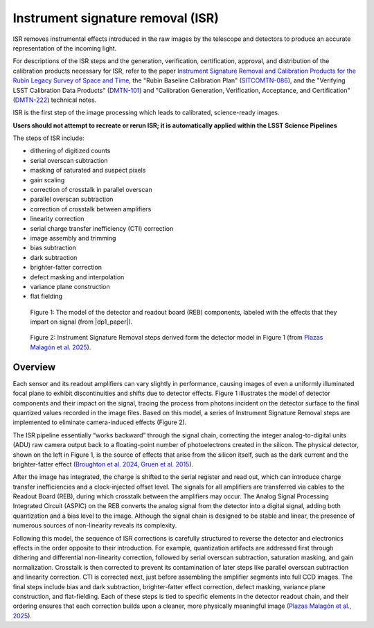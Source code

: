 .. _isr:

##################################
Instrument signature removal (ISR)
##################################

ISR removes instrumental effects introduced in the raw images by the telescope and detectors to produce an accurate representation of the incoming light.

For descriptions of the ISR steps and the generation, verification, certification, approval, and distribution of the calibration products necessary for ISR, refer to the paper `Instrument Signature Removal and Calibration Products for the Rubin Legacy Survey of Space and Time <https://ui.adsabs.harvard.edu/abs/2025JATIS..11a1209P/abstract>`_, the "Rubin Baseline Calibration Plan" (`SITCOMTN-086 <https://sitcomtn-086.lsst.io/>`_), and the "Verifying LSST Calibration Data Products" (`DMTN-101 <https://dmtn-101.lsst.io/>`_) and "Calibration Generation, Verification, Acceptance, and Certification" (`DMTN-222 <https://dmtn-222.lsst.io/>`_) technical notes.

ISR is the first step of the image processing which leads to calibrated, science-ready images.

**Users should not attempt to recreate or rerun ISR; it is automatically applied within the LSST Science Pipelines**

The steps of ISR include:

* dithering of digitized counts
* serial overscan subtraction
* masking of saturated and suspect pixels
* gain scaling
* correction of crosstalk in parallel overscan
* parallel overscan subtraction
* correction of crosstalk between amplifiers
* linearity correction
* serial charge transfer inefficiency (CTI) correction
* image assembly and trimming
* bias subtraction
* dark subtraction
* brighter-fatter correction
* defect masking and interpolation
* variance plane construction
* flat fielding


.. figure:: images/isr_model.png
    :width: 600
    :name: isr_model
    :alt: A schematic diagram of a model with various detector signatures relevant for LSSTCam images.

    Figure 1: The model of the detector and readout board (REB) components, labeled with the effects that they impart on signal (from |dp1_paper|).


.. figure:: images/isr_steps.png
    :width: 600
    :name: isr_steps
    :alt: A schematic diagram with Instrument Signature Removal steps relevant for LSSTCam images.

    Figure 2: Instrument Signature Removal steps derived form the detector model in Figure 1 (from `Plazas Malagón et al. 2025 <https://ui.adsabs.harvard.edu/abs/2025JATIS..11a1209P/abstract>`_).


Overview
========

Each sensor and its readout amplifiers can vary slightly in performance, causing images of even a uniformly illuminated focal plane to exhibit discontinuities and shifts due to detector effects.
Figure 1 illustrates the model of detector components and their impact on the signal, tracing the process from photons incident on the detector surface to the final quantized values recorded in the image files.
Based on this model, a series of Instrument Signature Removal steps are implemented to eliminate camera-induced effects (Figure 2).

The ISR pipeline essentially “works backward” through the signal chain, correcting the integer analog-to-digital units (ADU) raw camera output back to a floating-point number of photoelectrons created in the silicon.
The physical detector, shown on the left in Figure 1, is the source of effects that arise from the silicon itself, such as the dark current and the brighter-fatter effect (`Broughton et al. 2024 <https://ui.adsabs.harvard.edu/abs/2024PASP..136d5003B/abstract>`_, `Gruen et al. 2015 <https://ui.adsabs.harvard.edu/abs/2015JInst..10C5032G/abstract>`_).

After the image has integrated, the charge is shifted to the serial register and read out, which can introduce charge transfer inefficiencies and a clock-injected offset level.
The signals for all amplifiers are transferred via cables to the Readout Board (REB), during which crosstalk between the amplifiers may occur.
The Analog Signal Processing Integrated Circuit (ASPIC) on the REB converts the analog signal from the detector into a digital signal, adding both quantization and a bias level to the image.
Although the signal chain is designed to be stable and linear, the presence of numerous sources of non-linearity reveals its complexity.

Following this model, the sequence of ISR corrections is carefully structured to reverse the detector and electronics effects in the order opposite to their introduction.
For example, quantization artifacts are addressed first through dithering and differential non-linearity correction, followed by serial overscan subtraction, saturation masking, and gain normalization.
Crosstalk is then corrected to prevent its contamination of later steps like parallel overscan subtraction and linearity correction.
CTI is corrected next, just before assembling the amplifier segments into full CCD images.
The final steps include bias and dark subtraction, brighter-fatter effect correction, defect masking, variance plane construction, and flat-fielding.
Each of these steps is tied to specific elements in the detector readout chain, and their ordering ensures that each correction builds upon a cleaner, more physically meaningful image (`Plazas Malagón et al., 2025 <https://ui.adsabs.harvard.edu/abs/2025JATIS..11a1209P/abstract>`_).
